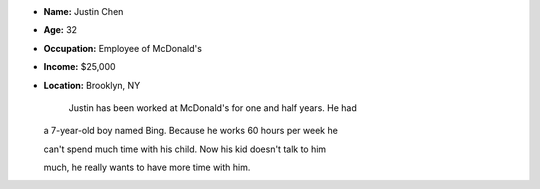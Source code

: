 .. image:: http://easytourforeveryone.com/images/bing.JPG
   :height: 300px
   :width: 250px
   :scale: 100 %
   :alt: alternate text
   :align: left

- **Name:** Justin Chen
- **Age:** 32
- **Occupation:** Employee of McDonald's
- **Income:** $25,000
- **Location:** Brooklyn, NY


    Justin has been worked at McDonald's for one and half years. He had

  a 7-year-old boy named Bing. Because he works 60 hours per week he

  can't spend much time with his child. Now his kid doesn't talk to him

  much, he really wants to have more time with him.
